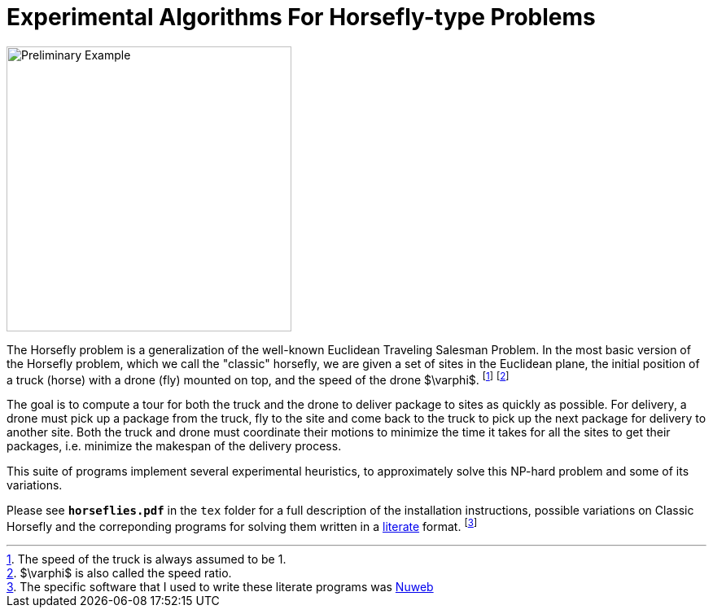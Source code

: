 = Experimental Algorithms For Horsefly-type Problems

image::./webs/docs/prelim_example_phi5.png[Preliminary Example, 350,350, align="center"]

The Horsefly problem is a generalization of the well-known Euclidean Traveling Salesman Problem. 
In the most basic version of the Horsefly problem, which we call the "classic" horsefly, we are 
given a set of sites in the Euclidean plane, the initial position of a truck (horse) with a drone 
(fly) mounted on top, and the speed of the drone $\varphi$. 
footnote:[The speed of the truck is always assumed to be 1.]
footnote:[$\varphi$ is also called the speed ratio. ]

The goal is to compute a tour for both the truck and the drone to deliver package to sites
as quickly as possible. For delivery, a drone must pick up a package from the 
truck, fly to the site and come back to the truck to pick up the next package for 
delivery to another site. Both the truck and drone must coordinate their motions to minimize 
the time it takes for all the sites to get their packages, i.e. minimize the makespan of the
delivery process. 

This suite of programs implement several experimental heuristics, to approximately solve this NP-hard 
problem and some of its variations. 

Please see `*horseflies.pdf*` in the `tex` folder for a full description of the installation 
instructions, possible variations on Classic Horsefly and the correponding programs for solving them 
written in a http://www.literateprogramming.com/knuthweb.pdf[literate] format.
footnote:[The specific software that I used to write these literate programs was  
http://nuweb.sourceforge.net/nuweb.pdf[Nuweb]  ]
